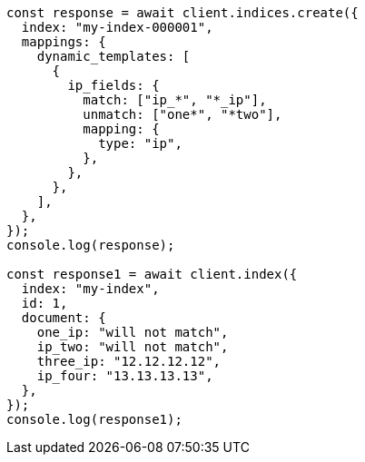 // This file is autogenerated, DO NOT EDIT
// Use `node scripts/generate-docs-examples.js` to generate the docs examples

[source, js]
----
const response = await client.indices.create({
  index: "my-index-000001",
  mappings: {
    dynamic_templates: [
      {
        ip_fields: {
          match: ["ip_*", "*_ip"],
          unmatch: ["one*", "*two"],
          mapping: {
            type: "ip",
          },
        },
      },
    ],
  },
});
console.log(response);

const response1 = await client.index({
  index: "my-index",
  id: 1,
  document: {
    one_ip: "will not match",
    ip_two: "will not match",
    three_ip: "12.12.12.12",
    ip_four: "13.13.13.13",
  },
});
console.log(response1);
----

